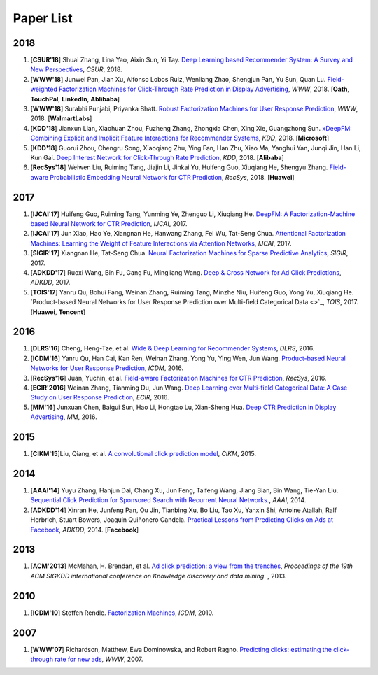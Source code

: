 Paper List
==========

2018
----

#. [**CSUR'18**] Shuai Zhang, Lina Yao, Aixin Sun, Yi Tay. `Deep Learning based Recommender System: A Survey and New Perspectives <https://arxiv.org/pdf/1707.07435.pdf>`_, *CSUR*, 2018.

#. [**WWW'18**] Junwei Pan, Jian Xu, Alfonso Lobos Ruiz, Wenliang Zhao, Shengjun Pan, Yu Sun, Quan Lu. `Field-weighted Factorization Machines for Click-Through Rate Prediction in Display Advertising <https://arxiv.org/pdf/1806.03514.pdf>`_, *WWW*, 2018. [**Oath**, **TouchPal**, **LinkedIn**, **Ablibaba**]

#. [**WWW'18**] Surabhi Punjabi, Priyanka Bhatt. `Robust Factorization Machines for User Response Prediction <http://wnzhang.net/share/rtb-papers/rfm-www.pdf>`_, *WWW*, 2018. [**WalmartLabs**]

#. [**KDD'18**] Jianxun Lian, Xiaohuan Zhou, Fuzheng Zhang, Zhongxia Chen, Xing Xie, Guangzhong Sun. `xDeepFM: Combining Explicit and Implicit Feature Interactions for Recommender Systems <https://arxiv.org/pdf/1803.05170.pdf>`_, *KDD*, 2018. [**Microsoft**]

#. [**KDD'18**] Guorui Zhou, Chengru Song, Xiaoqiang Zhu, Ying Fan, Han Zhu, Xiao Ma, Yanghui Yan, Junqi Jin, Han Li, Kun Gai. `Deep Interest Network for Click-Through Rate Prediction <https://arxiv.org/pdf/1706.06978.pdf>`_, *KDD*, 2018. [**Alibaba**]

#. [**RecSys'18**] Weiwen Liu, Ruiming Tang, Jiajin Li, Jinkai Yu, Huifeng Guo, Xiuqiang He, Shengyu Zhang. `Field-aware Probabilistic Embedding Neural Network for CTR Prediction <https://dl.acm.org/citation.cfm?id=3240396>`_, *RecSys*, 2018. [**Huawei**]




2017
----

#. [**IJCAI'17**] Huifeng Guo, Ruiming Tang, Yunming Ye, Zhenguo Li, Xiuqiang He. `DeepFM: A Factorization-Machine based Neural Network for CTR Prediction <https://arxiv.org/abs/1703.04247>`_, *IJCAI*, 2017.

#. [**IJCAI'17**] Jun Xiao, Hao Ye, Xiangnan He, Hanwang Zhang, Fei Wu, Tat-Seng Chua. `Attentional Factorization Machines: Learning the Weight of Feature Interactions via Attention Networks <http://www.ijcai.org/proceedings/2017/0435.pdf>`_, *IJCAI*, 2017.
   
#. [**SIGIR'17**] Xiangnan He, Tat-Seng Chua. `Neural Factorization Machines for Sparse Predictive Analytics <https://dl.acm.org/citation.cfm?id=3080777>`_, *SIGIR*, 2017.

#. [**ADKDD'17**] Ruoxi Wang, Bin Fu, Gang Fu, Mingliang Wang. `Deep & Cross Network for Ad Click Predictions <https://arxiv.org/abs/1708.05123>`_, *ADKDD*, 2017.

#. [**TOIS'17**] Yanru Qu, Bohui Fang, Weinan Zhang, Ruiming Tang, Minzhe Niu, Huifeng Guo, Yong Yu, Xiuqiang He. `Product-based Neural Networks for User Response Prediction over Multi-field Categorical Data <>`_, *TOIS*, 2017. [**Huawei**, **Tencent**]

2016
----

#. [**DLRS'16**] Cheng, Heng-Tze, et al. `Wide & Deep Learning for Recommender Systems <https://dl.acm.org/citation.cfm?id=2988454>`_, *DLRS*, 2016.

#. [**ICDM'16**] Yanru Qu, Han Cai, Kan Ren, Weinan Zhang, Yong Yu, Ying Wen, Jun Wang. `Product-based Neural Networks for User Response Prediction <https://ieeexplore.ieee.org/abstract/document/7837964/>`_, *ICDM*, 2016.

#. [**RecSys'16**] Juan, Yuchin, et al. `Field-aware Factorization Machines for CTR Prediction <https://dl.acm.org/citation.cfm?id=2959134>`_, *RecSys*, 2016.   
   
#. [**ECIR'2016**] Weinan Zhang, Tianming Du, Jun Wang. `Deep Learning over Multi-field Categorical Data: A Case Study on User Response Prediction <https://arxiv.org/abs/1601.02376>`_, *ECIR*, 2016.

#. [**MM'16**] Junxuan Chen, Baigui Sun, Hao Li, Hongtao Lu, Xian-Sheng Hua. `Deep CTR Prediction in Display Advertising <https://dl.acm.org/citation.cfm?id=2964325>`_, *MM*, 2016.   
   

2015
----

#. [**CIKM'15**]Liu, Qiang, et al. `A convolutional click prediction model <https://dl.acm.org/citation.cfm?id=2806603>`_, *CIKM*, 2015.
 

2014
----

#. [**AAAI'14**] Yuyu Zhang, Hanjun Dai, Chang Xu, Jun Feng, Taifeng Wang, Jiang Bian, Bin Wang, Tie-Yan Liu. `Sequential Click Prediction for Sponsored Search with Recurrent Neural Networks. <http://www.aaai.org/ocs/index.php/AAAI/AAAI14/paper/download/8529/8581>`_, *AAAI*, 2014.
   
#. [**ADKDD'14**] Xinran He, Junfeng Pan, Ou Jin, Tianbing Xu, Bo Liu, Tao Xu, Yanxin Shi, Antoine Atallah, Ralf Herbrich, Stuart Bowers, Joaquin Quiñonero Candela. `Practical Lessons from Predicting Clicks on Ads at Facebook <https://dl.acm.org/citation.cfm?id=2648589>`_, *ADKDD*, 2014. [**Facebook**]

2013
----


#. [**ACM'2013**] McMahan, H. Brendan, et al. `Ad click prediction: a view from the trenches <https://dl.acm.org/citation.cfm?id=2488200>`_, *Proceedings of the 19th ACM SIGKDD international conference on Knowledge discovery and data mining*. , 2013.


2010
----
   
#. [**ICDM'10**] Steffen Rendle. `Factorization Machines <https://ieeexplore.ieee.org/abstract/document/5694074/>`_, *ICDM*, 2010.


2007
----
   
#. [**WWW'07**] Richardson, Matthew, Ewa Dominowska, and Robert Ragno. `Predicting clicks: estimating the click-through rate for new ads <https://dl.acm.org/citation.cfm?id=1242643>`_, *WWW*, 2007.

   
